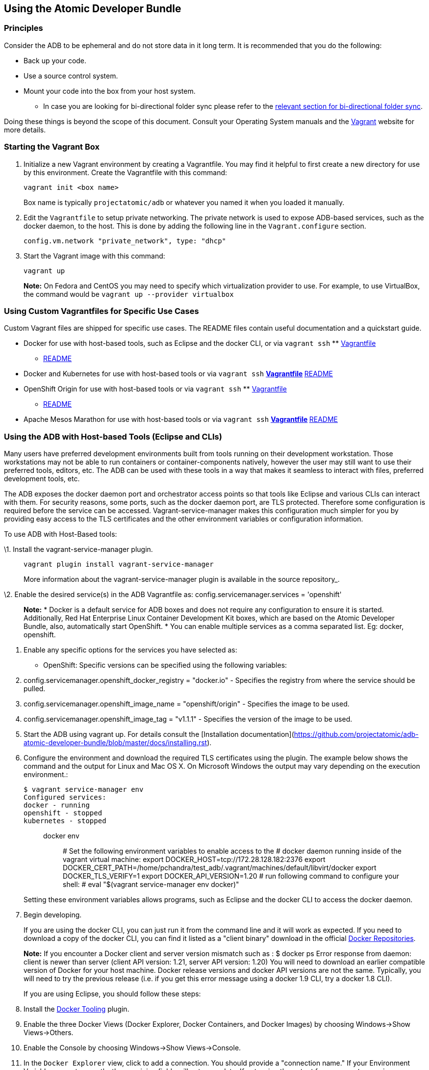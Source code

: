[[using-the-atomic-developer-bundle]]
Using the Atomic Developer Bundle
---------------------------------

[[principles]]
Principles
~~~~~~~~~~

Consider the ADB to be ephemeral and do not store data in it long term.
It is recommended that you do the following:

* Back up your code.
* Use a source control system.
* Mount your code into the box from your host system.
** In case you are looking for bi-directional folder sync please refer
to the link:#vagrant-bi-directional-folder-sync[relevant section for
bi-directional folder sync].

Doing these things is beyond the scope of this document. Consult your
Operating System manuals and the http://vagrantup.com/[Vagrant] website
for more details.

[[starting-the-vagrant-box]]
Starting the Vagrant Box
~~~~~~~~~~~~~~~~~~~~~~~~

1.  Initialize a new Vagrant environment by creating a Vagrantfile. You
may find it helpful to first create a new directory for use by this
environment. Create the Vagrantfile with this command:
+
`vagrant init <box name>`
+
Box name is typically `projectatomic/adb` or whatever you named it when
you loaded it manually.
2.  Edit the `Vagrantfile` to setup private networking. The private
network is used to expose ADB-based services, such as the docker daemon,
to the host. This is done by adding the following line in the
`Vagrant.configure` section.
+
`config.vm.network "private_network", type: "dhcp"`
3.  Start the Vagrant image with this command:
+
`vagrant up`
+
*Note:* On Fedora and CentOS you may need to specify which
virtualization provider to use. For example, to use VirtualBox, the
command would be `vagrant up --provider virtualbox`

[[using-custom-vagrantfiles-for-specific-use-cases]]
Using Custom Vagrantfiles for Specific Use Cases
~~~~~~~~~~~~~~~~~~~~~~~~~~~~~~~~~~~~~~~~~~~~~~~~

Custom Vagrant files are shipped for specific use cases. The README
files contain useful documentation and a quickstart guide.

* Docker for use with host-based tools, such as Eclipse and the docker
CLI, or via `vagrant ssh`
**
link:../components/centos/centos-docker-base-setup/Vagrantfile[Vagrantfile]
** link:../components/centos/centos-docker-base-setup/README.rst[README]
* Docker and Kubernetes for use with host-based tools or via
`vagrant ssh`
**
link:../components/centos/centos-k8s-singlenode-setup/Vagrantfile[Vagrantfile]
**
link:../components/centos/centos-k8s-singlenode-setup/README.rst[README]
* OpenShift Origin for use with host-based tools or via `vagrant ssh`
**
link:../components/centos/centos-openshift-setup/Vagrantfile[Vagrantfile]
** link:../components/centos/centos-openshift-setup/README.rst[README]
* Apache Mesos Marathon for use with host-based tools or via
`vagrant ssh`
**
link:../components/centos/centos-mesos-marathon-singlenode-setup/Vagrantfile[Vagrantfile]
**
link:../components/centos/centos-mesos-marathon-singlenode-setup/README.rst[README]

[[using-the-adb-with-host-based-tools-eclipse-and-clis]]
Using the ADB with Host-based Tools (Eclipse and CLIs)
~~~~~~~~~~~~~~~~~~~~~~~~~~~~~~~~~~~~~~~~~~~~~~~~~~~~~~

Many users have preferred development environments built from tools
running on their development workstation. Those workstations may not be
able to run containers or container-components natively, however the
user may still want to use their preferred tools, editors, etc. The ADB
can be used with these tools in a way that makes it seamless to interact
with files, preferred development tools, etc.

The ADB exposes the docker daemon port and orchestrator access points so
that tools like Eclipse and various CLIs can interact with them. For
security reasons, some ports, such as the docker daemon port, are TLS
protected. Therefore some configuration is required before the service
can be accessed. Vagrant-service-manager makes this configuration much
simpler for you by providing easy access to the TLS certificates and the
other environment variables or configuration information.

To use ADB with Host-Based tools:

\1. Install the vagrant-service-manager plugin.

_________________________________________________________________________________________________
----------------------------------------------
vagrant plugin install vagrant-service-manager
----------------------------------------------

More information about the vagrant-service-manager plugin is available
in the source repository_.
_________________________________________________________________________________________________

\2. Enable the desired service(s) in the ADB Vagrantfile as:
config.servicemanager.services = 'openshift'

_____________________________________________________________________________________________________________________________________________________________________________________________________________________________________________________________________________________________________________________________________________________________________
*Note:* * Docker is a default service for ADB boxes and does not require
any configuration to ensure it is started. Additionally, Red Hat
Enterprise Linux Container Development Kit boxes, which are based on the
Atomic Developer Bundle, also, automatically start OpenShift. * You can
enable multiple services as a comma separated list. Eg:
docker, openshift.
_____________________________________________________________________________________________________________________________________________________________________________________________________________________________________________________________________________________________________________________________________________________________________

1.  Enable any specific options for the services you have selected as:
* OpenShift: Specific versions can be specified using the following
variables:
1.  config.servicemanager.openshift_docker_registry = "docker.io" -
Specifies the registry from where the service should be pulled.
2.  config.servicemanager.openshift_image_name = "openshift/origin" -
Specifies the image to be used.
3.  config.servicemanager.openshift_image_tag = "v1.1.1" - Specifies the
version of the image to be used.
2.  Start the ADB using vagrant up. For details consult the
[Installation
documentation](https://github.com/projectatomic/adb-atomic-developer-bundle/blob/master/docs/installing.rst).
3.  Configure the environment and download the required TLS certificates
using the plugin. The example below shows the command and the output for
Linux and Mac OS X. On Microsoft Windows the output may vary depending
on the execution environment.:
+
------------------------------
$ vagrant service-manager env 
Configured services:
docker - running
openshift - stopped
kubernetes - stopped
------------------------------
+
__________________________________________________________________________________________________________________________________________________________________________________________________________________________________________________________________________________________________________________________________________________________________________________________________________________________________
docker env:::
  # Set the following environment variables to enable access to the #
  docker daemon running inside of the vagrant virtual machine: export
  DOCKER_HOST=tcp://172.28.128.182:2376 export
  DOCKER_CERT_PATH=/home/pchandra/test_adb/.vagrant/machines/default/libvirt/docker
  export DOCKER_TLS_VERIFY=1 export DOCKER_API_VERSION=1.20 # run
  following command to configure your shell: # eval "$(vagrant
  service-manager env docker)"
__________________________________________________________________________________________________________________________________________________________________________________________________________________________________________________________________________________________________________________________________________________________________________________________________________________________________
+
Setting these environment variables allows programs, such as Eclipse and
the docker CLI to access the docker daemon.
4.  Begin developing.
+
If you are using the docker CLI, you can just run it from the command
line and it will work as expected. If you need to download a copy of the
docker CLI, you can find it listed as a "client binary" download in the
official https://github.com/docker/docker/releases[Docker Repositories].
+
*Note:* If you encounter a Docker client and server version mismatch
such as : $ docker ps
Error response from daemon: client is newer than server (client API version: 1.21, server API version: 1.20)
You will need to download an earlier compatible version of Docker for
your host machine. Docker release versions and docker API versions are
not the same. Typically, you will need to try the previous release (i.e.
if you get this error message using a docker 1.9 CLI, try a docker 1.8
CLI).
+
If you are using Eclipse, you should follow these steps:
1.  Install the
http://www.eclipse.org/community/eclipse_newsletter/2015/june/article3.php**Note:**%20Testing%20has%20been%20done%20with%20Eclipse%204.5.0.[Docker
Tooling] plugin.
2.  Enable the three Docker Views (Docker Explorer, Docker Containers,
and Docker Images) by choosing Windows->Show Views->Others.
3.  Enable the Console by choosing Windows->Show Views->Console.
4.  In the `Docker Explorer` view, click to add a connection. You should
provide a "connection name." If your Environment Variables are set
correctly, the remaining fields will auto-populate. If not, using the
output from `vagrant service-manager env docker`, put the DOCKER_HOST
variable in the "TCP Connection" field and the DOCKER_CERT_PATH in the
"Authentication Section" Path.
5.  You can test the connection and then accept the results. At this
point, you are ready to use the ADB with Eclipse.

[[using-the-box-via-ssh]]
Using the box via SSH
~~~~~~~~~~~~~~~~~~~~~

Today most users will do their work inside the Vagrant box. Access the
box by using `ssh` to login to it with the following command:

-----------
vagrant ssh
-----------

You are now at a shell prompt inside the Vagrant box. You can now
execute commands and use the tools provided.

[[using-docker]]
Using `docker`
^^^^^^^^^^^^^^

The ADB provides a full container environment and runs both `docker` and
`kubernetes`. All standard commands work, for example:

---------------------------------
docker pull centos
docker run -t -i centos /bin/bash
---------------------------------

[[using-atomic-app-and-nulecule]]
Using Atomic App and Nulecule
^^^^^^^^^^^^^^^^^^^^^^^^^^^^^

Details on these projects can be found at these urls:

* Atomic App: https://github.com/projectatomic/atomicapp
* Nulecule: https://github.com/projectatomic/nulecule

The
https://registry.hub.docker.com/u/projectatomic/helloapache/[helloapache]
example can be used to test your installation.

*Note:* Many Nulecule examples expect a working kubernetes environment.
To setup a single node kubernetes environment use the
link:../components/centos/centos-k8s-singlenode-setup/Vagrantfile[Vagrantfile]
and refer the corresponding
link:../components/centos/centos-k8s-singlenode-setup/README.rst[README]

You can verify your environment by executing `kubectl get nodes`. The
expected output is:

-----------------------------------------------------
$ kubectl get nodes
NAME        LABELS                             STATUS
127.0.0.1   kubernetes.io/hostname=127.0.0.1   Ready
-----------------------------------------------------

[[vagrant-bi-directional-folder-sync]]
Vagrant bi-directional folder sync
~~~~~~~~~~~~~~~~~~~~~~~~~~~~~~~~~~

For basic usage please refer to the
https://www.vagrantup.com/docs/synced-folders/basic_usage.html[Vagrant
documentation.]

Vagrant's synced folders is a very powerful feature providing a simple
way to move files (e.g code) between host and Vagrant guest.

The following synced folder types work out of the box with the ADB
Vagrant box, both for Virtualbox as well as Libvirt/KVM :

* https://github.com/dustymabe/vagrant-sshfs[vagrant-sshfs] : works with
Linux/GNU, OS X and Microsoft Windows.
* https://www.vagrantup.com/docs/synced-folders/nfs.html[NFS] : works
with Linux/GNU and OS X.

There are however, some other alternatives too, which are not yet
properly tested with ADB.

* https://www.vagrantup.com/docs/synced-folders/smb.html[SMB] : For
Microsoft Windows.
** You need to install cifs-utils RPM i.e. `sudo yum install cifs-utils`
inside ADB for this to work.
* https://www.virtualbox.org/manual/ch04.html#sharedfolders[Virtualbox
shared folder] : For Virtualbox users with Virtualbox guest additions.
** At this point of time Virtualbox guest additions do not come
pre-installed in the ADB Vagrant box.
** For installation details please refer to
https://www.virtualbox.org/manual/ch04.html[Virtualbox documentation].
** You can also use
https://github.com/dotless-de/vagrant-vbguest[vagrant-vbguest] plugin to
install Virtualbox guest additions in ADB Vagrant box.

[[destroying-the-vagrant-box]]
Destroying the Vagrant Box
~~~~~~~~~~~~~~~~~~~~~~~~~~

Warning, this will destroy any data you have stored in the Vagrant box.
You will not be able to restart this instance and will have to create a
new one using `vagrant up`.

---------------
vagrant destroy
---------------
